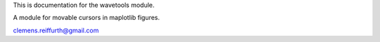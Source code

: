 This is documentation for the wavetools module.

A module for movable cursors in maplotlib figures.

clemens.reiffurth@gmail.com
